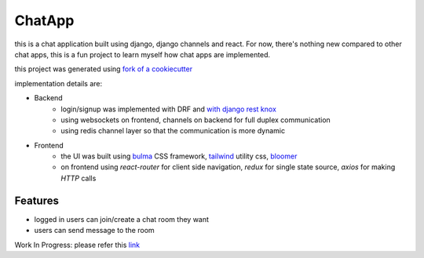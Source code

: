 =============
ChatApp
=============


this is a chat application built using django, django channels and react.
For now, there's nothing new compared to other chat apps, this is a fun project
to learn myself how chat apps are implemented.

this project was generated using `fork of a cookiecutter <https://github.com/chopdgd/cookiecutter-django-reactjs>`_

implementation details are:

- Backend
    * login/signup was implemented with DRF and `with django rest knox <github.com/James1345/django-rest-knox>`_
    * using websockets on frontend, channels on backend for full duplex communication
    * using redis channel layer so that the communication is more dynamic
- Frontend
    * the UI was built using `bulma <https://bulma.io>`_ CSS framework, `tailwind <https://tailwindcss.com>`_ utility css, `bloomer <https://bloomer.js.org>`_
    * on frontend using `react-router` for client side navigation, `redux` for single state source, `axios` for making `HTTP` calls


Features
--------

* logged in users can join/create a chat room they want
* users can send message to the room

Work In Progress:
please refer this `link <https://github.com/lokesh1729/chatapp/projects/1#column-5874429>`_
